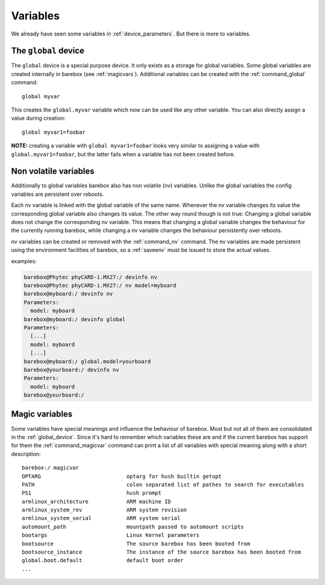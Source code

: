 Variables
=========

We already have seen some variables in :ref:`device_parameters`. But
there is more to variables.

.. _global_device:

The ``global`` device
---------------------

The ``global`` device is a special purpose device. It only exists as a
storage for global variables. Some global variables are created internally
in barebox (see :ref:`magicvars`). Additional variables can be created with
the :ref:`command_global` command::

  global myvar

This creates the ``global.myvar`` variable which now can be used like any
other variable. You can also directly assign a value during creation::

  global myvar1=foobar

**NOTE:** creating a variable with ``global myvar1=foobar`` looks very similar
to assigning a value with ``global.myvar1=foobar``, but the latter fails when
a variable has not been created before.

.. _config_device:

Non volatile variables
----------------------

Additionally to global variables barebox also has non volatile (nv) variables.
Unlike the global variables the config variables are persistent over reboots.

Each nv variable is linked with the global variable of the same name.
Whenever the nv variable changes its value the corresponding global
variable also changes its value. The other way round though is not true:
Changing a global variable does not change the corresponding nv variable.
This means that changing a global variable changes the behaviour for the
currently running barebox, while changing a nv variable changes the
behaviour persistently over reboots.

nv variables can be created or removed with the :ref:`command_nv`
command. The nv variables are made persistent using the environment
facilities of barebox, so a :ref:`saveenv` must be issued to store the actual
values.

examples:

.. code-block:: sh

  barebox@Phytec phyCARD-i.MX27:/ devinfo nv
  barebox@Phytec phyCARD-i.MX27:/ nv model=myboard
  barebox@myboard:/ devinfo nv
  Parameters:
    model: myboard
  barebox@myboard:/ devinfo global
  Parameters:
    [...]
    model: myboard
    [...]
  barebox@myboard:/ global.model=yourboard
  barebox@yourboard:/ devinfo nv
  Parameters:
    model: myboard
  barebox@yourboard:/

.. _magicvars:

Magic variables
---------------

Some variables have special meanings and influence the behaviour
of barebox. Most but not all of them are consolidated in the :ref:`global_device`.
Since it's hard to remember which variables these are and if the current
barebox has support for them the :ref:`command_magicvar` command can print a list
of all variables with special meaning along with a short description::

  barebox:/ magicvar
  OPTARG                           optarg for hush builtin getopt
  PATH                             colon separated list of pathes to search for executables
  PS1                              hush prompt
  armlinux_architecture            ARM machine ID
  armlinux_system_rev              ARM system revision
  armlinux_system_serial           ARM system serial
  automount_path                   mountpath passed to automount scripts
  bootargs                         Linux Kernel parameters
  bootsource                       The source barebox has been booted from
  bootsource_instance              The instance of the source barebox has been booted from
  global.boot.default              default boot order
  ...

